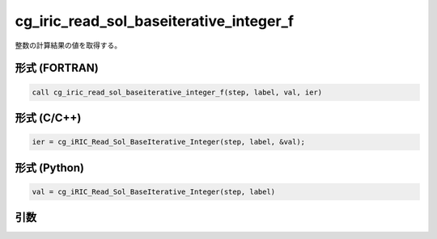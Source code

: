 cg_iric_read_sol_baseiterative_integer_f
========================================

整数の計算結果の値を取得する。

形式 (FORTRAN)
---------------
.. code-block:: fortran

   call cg_iric_read_sol_baseiterative_integer_f(step, label, val, ier)

形式 (C/C++)
---------------
.. code-block:: c

   ier = cg_iRIC_Read_Sol_BaseIterative_Integer(step, label, &val);

形式 (Python)
---------------
.. code-block:: python

   val = cg_iRIC_Read_Sol_BaseIterative_Integer(step, label)

引数
----

.. csv-table:: cg_iric_read_sol_baseiterative_integer_f の引数
   :file: cg_iric_read_sol_baseiterative_integer_f_args.csv
   :header-rows: 1

